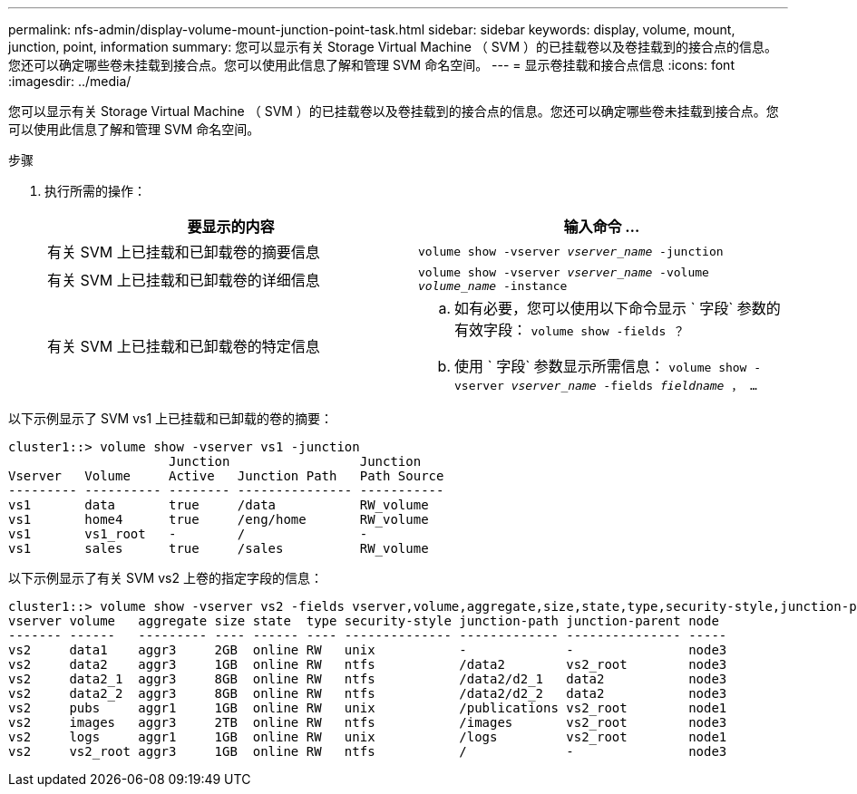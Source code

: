 ---
permalink: nfs-admin/display-volume-mount-junction-point-task.html 
sidebar: sidebar 
keywords: display, volume, mount, junction, point, information 
summary: 您可以显示有关 Storage Virtual Machine （ SVM ）的已挂载卷以及卷挂载到的接合点的信息。您还可以确定哪些卷未挂载到接合点。您可以使用此信息了解和管理 SVM 命名空间。 
---
= 显示卷挂载和接合点信息
:icons: font
:imagesdir: ../media/


[role="lead"]
您可以显示有关 Storage Virtual Machine （ SVM ）的已挂载卷以及卷挂载到的接合点的信息。您还可以确定哪些卷未挂载到接合点。您可以使用此信息了解和管理 SVM 命名空间。

.步骤
. 执行所需的操作：
+
[cols="2*"]
|===
| 要显示的内容 | 输入命令 ... 


 a| 
有关 SVM 上已挂载和已卸载卷的摘要信息
 a| 
`volume show -vserver _vserver_name_ -junction`



 a| 
有关 SVM 上已挂载和已卸载卷的详细信息
 a| 
`volume show -vserver _vserver_name_ -volume _volume_name_ -instance`



 a| 
有关 SVM 上已挂载和已卸载卷的特定信息
 a| 
.. 如有必要，您可以使用以下命令显示 ` 字段` 参数的有效字段： `volume show -fields ？`
.. 使用 ` 字段` 参数显示所需信息： `volume show -vserver _vserver_name_ -fields _fieldname_ ， ...`


|===


以下示例显示了 SVM vs1 上已挂载和已卸载的卷的摘要：

[listing]
----
cluster1::> volume show -vserver vs1 -junction
                     Junction                 Junction
Vserver   Volume     Active   Junction Path   Path Source
--------- ---------- -------- --------------- -----------
vs1       data       true     /data           RW_volume
vs1       home4      true     /eng/home       RW_volume
vs1       vs1_root   -        /               -
vs1       sales      true     /sales          RW_volume
----
以下示例显示了有关 SVM vs2 上卷的指定字段的信息：

[listing]
----
cluster1::> volume show -vserver vs2 -fields vserver,volume,aggregate,size,state,type,security-style,junction-path,junction-parent,node
vserver volume   aggregate size state  type security-style junction-path junction-parent node
------- ------   --------- ---- ------ ---- -------------- ------------- --------------- -----
vs2     data1    aggr3     2GB  online RW   unix           -             -               node3
vs2     data2    aggr3     1GB  online RW   ntfs           /data2        vs2_root        node3
vs2     data2_1  aggr3     8GB  online RW   ntfs           /data2/d2_1   data2           node3
vs2     data2_2  aggr3     8GB  online RW   ntfs           /data2/d2_2   data2           node3
vs2     pubs     aggr1     1GB  online RW   unix           /publications vs2_root        node1
vs2     images   aggr3     2TB  online RW   ntfs           /images       vs2_root        node3
vs2     logs     aggr1     1GB  online RW   unix           /logs         vs2_root        node1
vs2     vs2_root aggr3     1GB  online RW   ntfs           /             -               node3
----